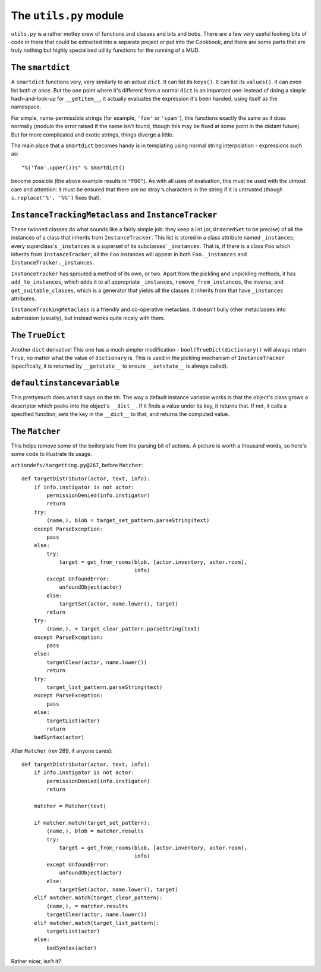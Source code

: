 ======================================
The ``utils.py`` module
======================================

``utils.py`` is a rather motley crew of functions and classes and bits and 
bobs. There are a few very useful looking bits of code in there that could be
extracted into a separate project or put into the Cookbook, and there are some
parts that are truly nothing but highly specialised utility functions for the
running of a MUD.

The ``smartdict``
-----------------

A ``smartdict`` functions very, very similarly to an actual ``dict``. It can
list its ``keys()``. It can list its ``values()``. It can even list both at
once. But the one point where it's different from a normal ``dict`` is an 
important one: instead of doing a simple hash-and-look-up for ``__getitem__``,
it actually evaluates the expression it's been handed, using itself as the
namespace.

For simple, name-permissible strings (for example, ``'foo'`` or ``'spam'``),
this functions exactly the same as it does normally (modulo the error raised
if the name isn't found, though this may be fixed at some point in the distant
future). But for more complicated and exotic strings, things diverge a little.

The main place that a ``smartdict`` becomes handy is in templating using normal
string interpolation - expressions such as::
    
    "%('foo'.upper())s" % smartdict()

become possible (the above example results in ``"FOO"``). As with all uses of
evaluation, this must be used with the utmost care and attention: it must be
ensured that there are no stray ``%`` characters in the string if it is 
untrusted (though ``s.replace('%', '%%')`` fixes that).

``InstanceTrackingMetaclass`` and ``InstanceTracker``
-----------------------------------------------------

These twinned classes do what sounds like a fairly simple job: they keep a
list (or, ``OrderedSet`` to be precise) of all the instances of a class that
inherits from ``InstanceTracker``. This list is stored in a class attribute
named ``_instances``; every superclass's ``_instances`` is a superset of its
subclasses' ``_instances``. That is, if there is a class ``Foo`` which inherits
from ``InstanceTracker``, all the ``Foo`` instances will appear in both 
``Foo._instances`` and ``InstanceTracker._instances``.

``InstanceTracker`` has sprouted a method of its own, or two. Apart from the
pickling and unpickling methods, it has ``add_to_instances``, which adds it to
all appropriate ``_instances``, ``remove_from_instances``, the inverse, and
``get_suitable_classes``, which is a generator that yields all the classes it
inherits from that have ``_instances`` attributes.

``InstanceTrackingMetaclass`` is a friendly and co-operative metaclass. It 
doesn't bully other metaclasses into submission (usually), but instead works
quite nicely with them.

The ``TrueDict``
----------------

Another ``dict`` derivative! This one has a much simpler modification - 
``bool(TrueDict(dictionary))`` will always return ``True``, no matter what the
value of ``dictionary`` is. This is used in the pickling mechanism of
``InstanceTracker`` (specifically, it is returned by ``__getstate__`` to ensure
``__setstate__`` is always called).

``defaultinstancevariable``
---------------------------

This prettymuch does what it says on the tin. The way a default instance 
variable works is that the object's class grows a descriptor which peeks into
the object's ``__dict__``. If it finds a value under its key, it returns that.
If not, it calls a specified function, sets the key in the ``__dict__`` to 
that, and returns the computed value.

The ``Matcher``
------------------

This helps remove some of the boilerplate from the parsing bit of actions. A 
picture is worth a thousand words, so here's some code to illustrate its usage.

``actiondefs/targetting.py@267``, before ``Matcher``::

    def targetDistributor(actor, text, info):
        if info.instigator is not actor:
            permissionDenied(info.instigator)
            return
        try:
            (name,), blob = target_set_pattern.parseString(text)
        except ParseException:
            pass
        else:
            try:
                target = get_from_rooms(blob, [actor.inventory, actor.room], 
                                        info)
            except UnfoundError:
                unfoundObject(actor)
            else:
                targetSet(actor, name.lower(), target)
            return
        try:
            (name,), = target_clear_pattern.parseString(text)
        except ParseException:
            pass
        else:
            targetClear(actor, name.lower())
            return
        try:
            target_list_pattern.parseString(text)
        except ParseException:
            pass
        else:
            targetList(actor)
            return
        badSyntax(actor)

After ``Matcher`` (rev 289, if anyone cares)::

    def targetDistributor(actor, text, info):
        if info.instigator is not actor:
            permissionDenied(info.instigator)
            return

        matcher = Matcher(text)

        if matcher.match(target_set_pattern):
            (name,), blob = matcher.results
            try:
                target = get_from_rooms(blob, [actor.inventory, actor.room], 
                                        info)
            except UnfoundError:
                unfoundObject(actor)
            else:
                targetSet(actor, name.lower(), target)
        elif matcher.match(target_clear_pattern):
            (name,), = matcher.results
            targetClear(actor, name.lower())
        elif matcher.match(target_list_pattern):
            targetList(actor)
        else:
            badSyntax(actor)

Rather nicer, isn't it?
